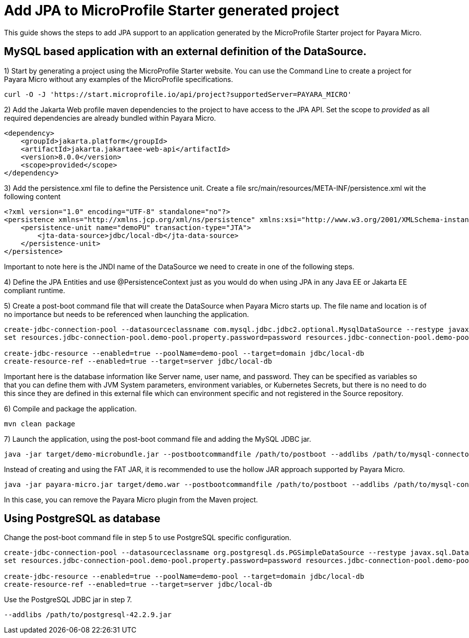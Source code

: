 [[starter-with-jpa]]
= Add JPA to MicroProfile Starter generated project

This guide shows the steps to add JPA support to an application generated by the MicroProfile Starter project for Payara Micro.

== MySQL based application with an external definition of the DataSource.

1) Start by generating a project using the MicroProfile Starter website. You can use the Command Line to create a project for Payara Micro without any examples of the MicroProfile specifications.

[source, shell]
----
curl -O -J 'https://start.microprofile.io/api/project?supportedServer=PAYARA_MICRO'
----

2) Add the Jakarta Web profile maven dependencies to the project to have access to the JPA API. Set the scope to _provided_ as all required dependencies are already bundled within Payara Micro. 

[source, xml]
----
<dependency>
    <groupId>jakarta.platform</groupId>
    <artifactId>jakarta.jakartaee-web-api</artifactId>
    <version>8.0.0</version>
    <scope>provided</scope>
</dependency>
----

3) Add the persistence.xml file to define the Persistence unit. Create a file src/main/resources/META-INF/persistence.xml wit the following content

[source, xml]
----
<?xml version="1.0" encoding="UTF-8" standalone="no"?>
<persistence xmlns="http://xmlns.jcp.org/xml/ns/persistence" xmlns:xsi="http://www.w3.org/2001/XMLSchema-instance" version="2.1" xsi:schemaLocation="http://xmlns.jcp.org/xml/ns/persistence http://xmlns.jcp.org/xml/ns/persistence/persistence_2_1.xsd">
    <persistence-unit name="demoPU" transaction-type="JTA">
        <jta-data-source>jdbc/local-db</jta-data-source>
    </persistence-unit>
</persistence>
----

Important to note here is the JNDI name of the DataSource we need to create in one of the following steps. 

4) Define the JPA Entities and use @PersistenceContext just as you would do when using JPA in any Java EE or Jakarta EE compliant runtime.

5) Create a post-boot command file that will create the DataSource when Payara Micro starts up. The file name and location is of no importance but needs to be referenced when launching the application.

[source, shell]
----
create-jdbc-connection-pool --datasourceclassname com.mysql.jdbc.jdbc2.optional.MysqlDataSource --restype javax.sql.DataSource demo-pool
set resources.jdbc-connection-pool.demo-pool.property.password=password resources.jdbc-connection-pool.demo-pool.property.databaseName=fishes resources.jdbc-connection-pool.demo-pool.property.serverName=localhost resources.jdbc-connection-pool.demo-pool.property.user=demo resources.jdbc-connection-pool.demo-pool.property.portNumber=3306

create-jdbc-resource --enabled=true --poolName=demo-pool --target=domain jdbc/local-db
create-resource-ref --enabled=true --target=server jdbc/local-db
----

Important here is the database information like Server name, user name, and password. They can be specified as variables so that you can define them with JVM System parameters, environment variables, or Kubernetes Secrets, but there is no need to do this since they are defined in this external file which can environment specific and not registered in the Source repository.

6) Compile and package the application.

[source, shell]
----
mvn clean package
----

7) Launch the application, using the post-boot command file and adding the MySQL JDBC jar.

[source, shell]
----
java -jar target/demo-microbundle.jar --postbootcommandfile /path/to/postboot --addlibs /path/to/mysql-connector-java-5.1.39
----

Instead of creating and using the FAT JAR, it is recommended to use the hollow JAR approach supported by Payara Micro.

[source, shell]
----
java -jar payara-micro.jar target/demo.war --postbootcommandfile /path/to/postboot --addlibs /path/to/mysql-connector-java-5.1.39
----

In this case, you can remove the Payara Micro plugin from the Maven project.

 
== Using PostgreSQL as database

Change the post-boot command file in step 5 to use PostgreSQL specific configuration.

[source, shell]
----
create-jdbc-connection-pool --datasourceclassname org.postgresql.ds.PGSimpleDataSource --restype javax.sql.DataSource demo-pool
set resources.jdbc-connection-pool.demo-pool.property.password=password resources.jdbc-connection-pool.demo-pool.property.databaseName=fishes resources.jdbc-connection-pool.demo-pool.property.serverName=localhost resources.jdbc-connection-pool.demo-pool.property.user=postgres resources.jdbc-connection-pool.demo-pool.property.portNumber=5432

create-jdbc-resource --enabled=true --poolName=demo-pool --target=domain jdbc/local-db
create-resource-ref --enabled=true --target=server jdbc/local-db
----

Use the PostgreSQL JDBC jar in step 7.

[source, shell]
----
--addlibs /path/to/postgresql-42.2.9.jar
----



